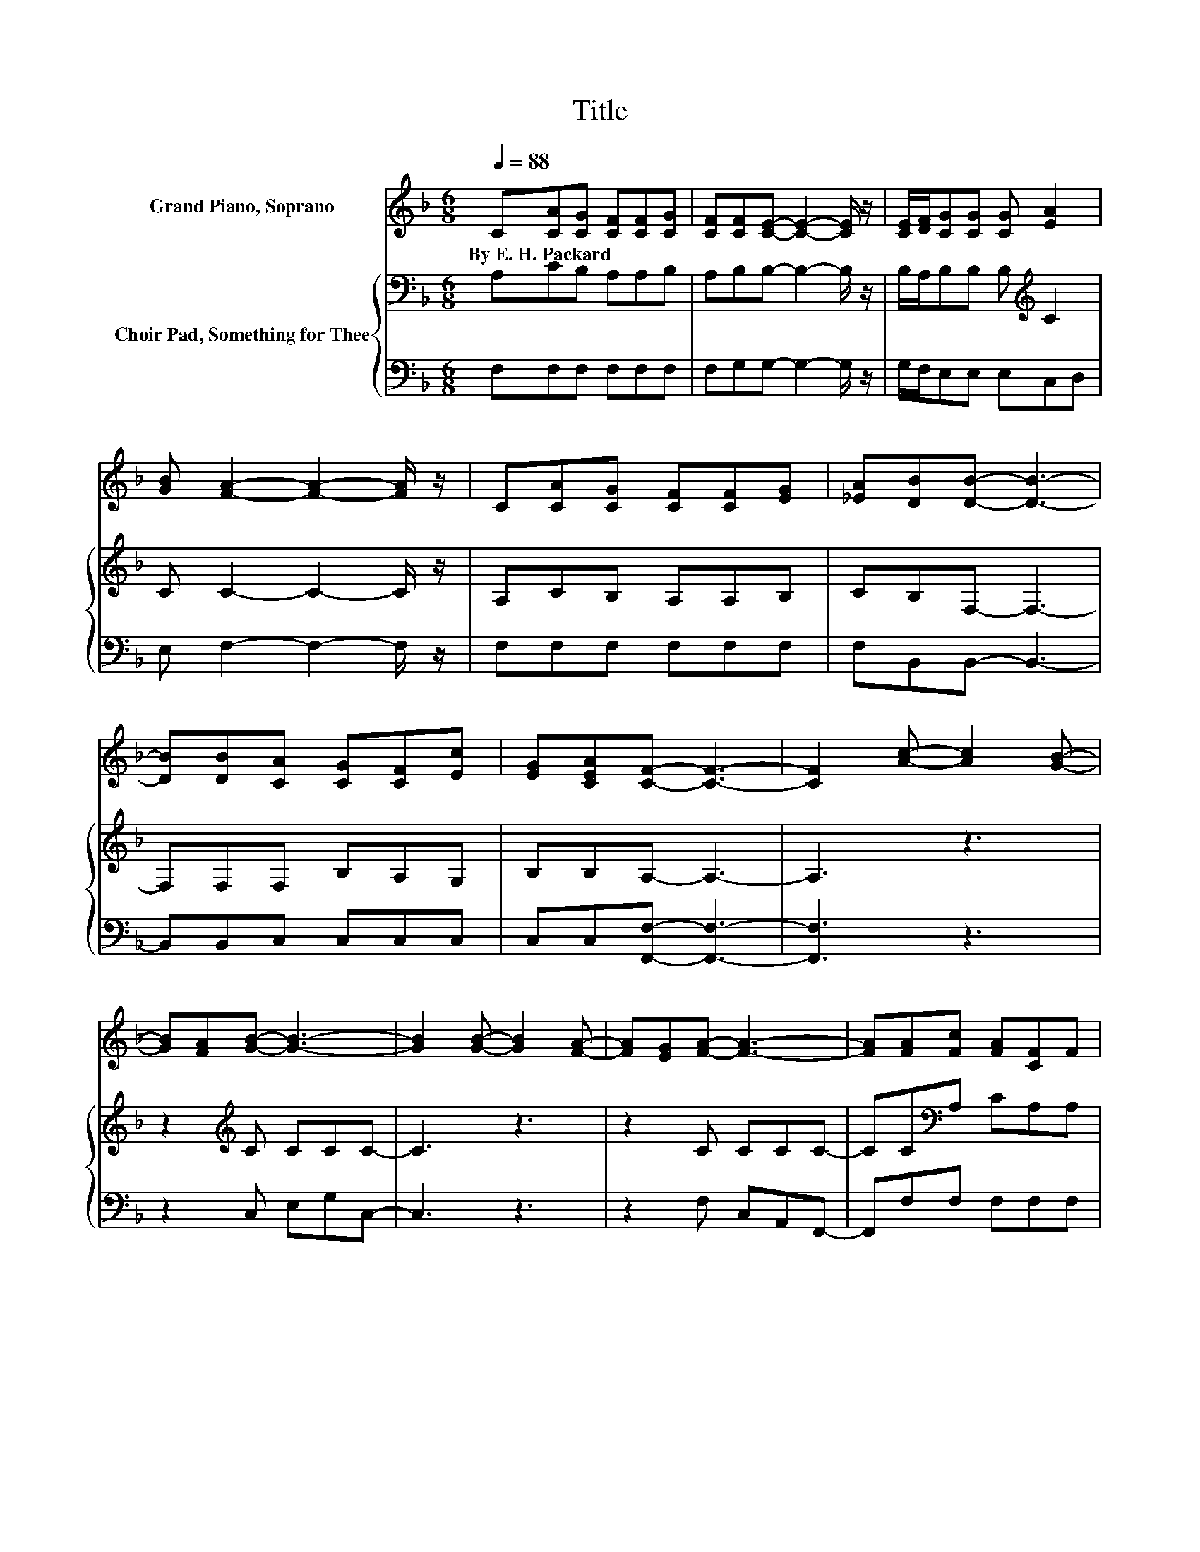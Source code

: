 X:1
T:Title
%%score 1 { 2 | 3 }
L:1/8
Q:1/4=88
M:6/8
K:F
V:1 treble nm="Grand Piano, Soprano"
V:2 bass nm="Choir Pad, Something for Thee"
V:3 bass 
V:1
 C[CA][CG] [CF][CF][CG] | [CF][CF][CE]- [CE]2- [CE]/ z/ | [CE]/[DF]/[CG][CG] [CG] [EA]2 | %3
w: By~E.~H.~Packard * * * * *|||
 [GB] [FA]2- [FA]2- [FA]/ z/ | C[CA][CG] [CF][CF][EG] | [_EA][DB][DB]- [DB]3- | %6
w: |||
 [DB][DB][CA] [CG][CF][Ec] | [EG][CEA][CF]- [CF]3- | [CF]2 [Ac]- [Ac]2 [GB]- | %9
w: |||
 [GB][FA][GB]- [GB]3- | [GB]2 [GB]- [GB]2 [FA]- | [FA][EG][FA]- [FA]3- | [FA][FA][Fc] [FA][CF]F | %13
w: ||||
 [EG][_EA][DB] [DB]3- | [DB][DBd][Fc] F[CA][Ec] | [EG][CEA][CF]- [CF]3- | [CF]3 z3 |] %17
w: ||||
V:2
 A,CB, A,A,B, | A,B,B,- B,2- B,/ z/ | B,/A,/B,B, B,[K:treble] C2 | C C2- C2- C/ z/ | A,CB, A,A,B, | %5
 CB,F,- F,3- | F,F,F, B,A,G, | B,B,A,- A,3- | A,3 z3 | z2[K:treble] C CCC- | C3 z3 | z2 C CCC- | %12
 CC[K:bass]A, CA,A, | B,CB, F,3- | F,F,A, A,F,G, | B,B,A,- A,3- | A,3 z3 |] %17
V:3
 F,F,F, F,F,F, | F,G,G,- G,2- G,/ z/ | G,/F,/E,E, E,C,D, | E, F,2- F,2- F,/ z/ | F,F,F, F,F,F, | %5
 F,B,,B,,- B,,3- | B,,B,,C, C,C,C, | C,C,[F,,F,]- [F,,F,]3- | [F,,F,]3 z3 | z2 C, E,G,C,- | %10
 C,3 z3 | z2 F, C,A,,F,,- | F,,F,F, F,F,F, | F,F,B,, B,,3- | B,,B,,C, C,C,C, | %15
 C,C,[F,,F,]- [F,,F,]3- | [F,,F,]3 z3 |] %17

